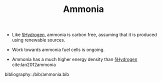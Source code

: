 #+TITLE: Ammonia

- Like [[file:hydrogen.org][§Hydrogen]], ammonia is carbon free, assuming that it is produced using renewable sources.

- Work towards ammonia fuel cells is ongoing.

- Ammonia has a much higher energy density than [[file:hydrogen.org][§Hydrogen]] cite:lan2012ammonia

#+DOWNLOADED: screenshot @ 2020-04-19 18:55:33
[[file:img/ammonia/screenshot2020-04-19_18-55-33_.png]]

  bibliography:./bib/ammonia.bib
